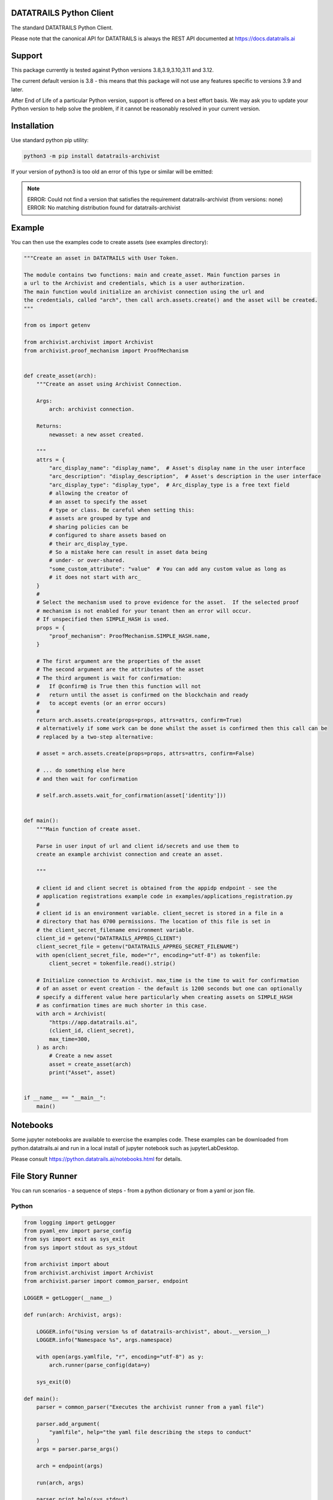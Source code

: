 
.. _readme:

DATATRAILS Python Client
=========================

The standard DATATRAILS Python Client.

Please note that the canonical API for DATATRAILS is always the REST API
documented at https://docs.datatrails.ai

Support
=======

This package currently is tested against Python versions 3.8,3.9,3.10,3.11 and 3.12.

The current default version is 3.8 - this means that this package will not
use any features specific to versions 3.9 and later.

After End of Life of a particular Python version, support is offered on a best effort
basis. We may ask you to update your Python version to help solve the problem,
if it cannot be reasonably resolved in your current version.

Installation
=============

Use standard python pip utility:

.. code:: bash

    python3 -m pip install datatrails-archivist

If your version of python3 is too old an error of this type or similar will be emitted:

.. note:: 

    ERROR: Could not find a version that satisfies the requirement datatrails-archivist (from versions: none)
    ERROR: No matching distribution found for datatrails-archivist

Example
=============

You can then use the examples code to create assets (see examples directory):

.. code:: python

    """Create an asset in DATATRAILS with User Token.

    The module contains two functions: main and create_asset. Main function parses in
    a url to the Archivist and credentials, which is a user authorization.
    The main function would initialize an archivist connection using the url and
    the credentials, called "arch", then call arch.assets.create() and the asset will be created.
    """

    from os import getenv

    from archivist.archivist import Archivist
    from archivist.proof_mechanism import ProofMechanism


    def create_asset(arch):
        """Create an asset using Archivist Connection.

        Args:
            arch: archivist connection.

        Returns:
            newasset: a new asset created.

        """
        attrs = {
            "arc_display_name": "display_name",  # Asset's display name in the user interface
            "arc_description": "display_description",  # Asset's description in the user interface
            "arc_display_type": "display_type",  # Arc_display_type is a free text field
            # allowing the creator of
            # an asset to specify the asset
            # type or class. Be careful when setting this:
            # assets are grouped by type and
            # sharing policies can be
            # configured to share assets based on
            # their arc_display_type.
            # So a mistake here can result in asset data being
            # under- or over-shared.
            "some_custom_attribute": "value"  # You can add any custom value as long as
            # it does not start with arc_
        }
        #
        # Select the mechanism used to prove evidence for the asset.  If the selected proof
        # mechanism is not enabled for your tenant then an error will occur.
        # If unspecified then SIMPLE_HASH is used.
        props = {
            "proof_mechanism": ProofMechanism.SIMPLE_HASH.name,
        }

        # The first argument are the properties of the asset
        # The second argument are the attributes of the asset
        # The third argument is wait for confirmation:
        #   If @confirm@ is True then this function will not
        #   return until the asset is confirmed on the blockchain and ready
        #   to accept events (or an error occurs)
        #
        return arch.assets.create(props=props, attrs=attrs, confirm=True)
        # alternatively if some work can be done whilst the asset is confirmed then this call can be
        # replaced by a two-step alternative:

        # asset = arch.assets.create(props=props, attrs=attrs, confirm=False)

        # ... do something else here
        # and then wait for confirmation

        # self.arch.assets.wait_for_confirmation(asset['identity']))


    def main():
        """Main function of create asset.

        Parse in user input of url and client id/secrets and use them to
        create an example archivist connection and create an asset.

        """

        # client id and client secret is obtained from the appidp endpoint - see the
        # application registrations example code in examples/applications_registration.py
        #
        # client id is an environment variable. client_secret is stored in a file in a
        # directory that has 0700 permissions. The location of this file is set in
        # the client_secret_filename environment variable.
        client_id = getenv("DATATRAILS_APPREG_CLIENT")
        client_secret_file = getenv("DATATRAILS_APPREG_SECRET_FILENAME")
        with open(client_secret_file, mode="r", encoding="utf-8") as tokenfile:
            client_secret = tokenfile.read().strip()

        # Initialize connection to Archivist. max_time is the time to wait for confirmation
        # of an asset or event creation - the default is 1200 seconds but one can optionally
        # specify a different value here particularly when creating assets on SIMPLE_HASH
        # as confirmation times are much shorter in this case.
        with arch = Archivist(
            "https://app.datatrails.ai",
            (client_id, client_secret),
            max_time=300,
        ) as arch:
            # Create a new asset
            asset = create_asset(arch)
            print("Asset", asset)


    if __name__ == "__main__":
        main()


Notebooks
=================

Some jupyter notebooks are available to exercise the examples code.
These examples can be downloaded from python.datatrails.ai and run in a local install
of jupyter notebook such as jupyterLabDesktop.

Please consult https://python.datatrails.ai/notebooks.html for details.


File Story Runner
=================

You can run scenarios - a sequence of steps - from a python dictionary or from a yaml
or json file.

Python
------

.. code:: python

    from logging import getLogger
    from pyaml_env import parse_config
    from sys import exit as sys_exit
    from sys import stdout as sys_stdout

    from archivist import about
    from archivist.archivist import Archivist
    from archivist.parser import common_parser, endpoint

    LOGGER = getLogger(__name__)

    def run(arch: Archivist, args):

        LOGGER.info("Using version %s of datatrails-archivist", about.__version__)
        LOGGER.info("Namespace %s", args.namespace)

        with open(args.yamlfile, "r", encoding="utf-8") as y:
            arch.runner(parse_config(data=y)

        sys_exit(0)

    def main():
        parser = common_parser("Executes the archivist runner from a yaml file")

        parser.add_argument(
            "yamlfile", help="the yaml file describing the steps to conduct"
        )
        args = parser.parse_args()

        arch = endpoint(args)

        run(arch, args)

        parser.print_help(sys_stdout)
        sys_exit(1)


Command Line
------------

This functionality is also available with the CLI tool :code:`archivist_runner`, which is bundled with version v0.10 onwards of the :code:`datatrails-archivist`.

You can verify the installation by running the following:

.. code-block:: shell

   archivist_runner -h

Which will show you the available options when using :code:`archivist_runner`.

To use the :code:`archivist_runner` command you will need the following:

    - A Client ID and Client Secret by creating an `App Registration`_
    - The YAML file with the operations you wish to run
    - The URL of your DATATRAILS instance, this is typically `https://app.datatrails.ai`

.. _App Registration: https://docs.datatrails.ai/developers/developer-patterns/getting-access-tokens-using-app-registrations/

Example usage:

.. code-block:: shell

   archivist_runner \
         -u https://app.datatrails.ai \
         --client-id <your-client-id> \
         --client-secret <your-client-secret> \
         functests/test_resources/richness_story.yaml


Example Yaml Snippet
--------------------

This is an example of creating an asset and creating an event for that asset. The
yaml file consists of a list of steps.

Each step consists of control parameters (specified in the 'step' dictionary) and 
the yaml representation of the request body for an asset or event.

The confirm: field is a control variable for the PythonSDK that ensures that the
asset or event is confirmed before returning.

.. note::

   The name of the asset is important. The value of the name is carried forward for
   every operation - in this case the name of the asset is 'radiation bag 1'.

   Arguments to the archivist are usually strings - in this example radioactive is 
   'true' which archivist will treat as a boolean.


.. code:: yaml

    ---
    # Demonstration of applying a Richness compliance policy to an asset that undergoes
    # events that may or may not make the asset compliant or non-compliant.
    #
    # The operation field is a string that represents the method bound to an endpoint and
    # the args and kwargs correspond to the arguments to such a method.
    #
    # NB the assets and events endpoints require all values to be strings. Other values may
    # be of the correct type such as confirm which is a boolean.
    #
    steps:

      # note the values to the assets.create method are string representations of boolean
      # and numbers
      - step:
          action: ASSETS_CREATE
          description: Create an empty radiation bag with id 1.
          asset_label: radiation bag 1
        behaviours:
          - RecordEvidence
        attributes:
          arc_display_name: radiation bag 1
          radioactive: "true"
          radiation_level: "0"
          weight: "0"
        confirm: true

      # setup the radiation bags to have a varing amount of radiactive waste
      # note the values to the events.create method are string representations of boolean
      # and numbers
      - step:
          action: EVENTS_CREATE
          description: Create Event adding 3 rads of radiation to bag 1, increasing its weight by 1kg.
          asset_label: radiation bag 1
        operation: Record
        behaviour: RecordEvidence
        event_attributes:
          arc_description: add waste to bag
          arc_evidence: see attached conformance report
          conformance_report: blobs/e2a1d16c-03cd-45a1-8cd0-690831df1273
        asset_attributes:
          radiation_level: "3"
          weight: "1"
        confirm: true

Logging
========

Follows the Django model as described here: https://docs.djangoproject.com/en/3.2/topics/logging/

The base logger for this package is rooted at "archivist" with subloggers for each endpoint:

.. note::
    archivist.archivist
        sublogger for archivist submodule

    archivist.assets
        sublogger for assets submodule

and for other endpoints.

Logging is configured by either defining a root logger with suitable handlers, formatters etc. or
by using dictionary configuration as described here: https://docs.python.org/3/library/logging.config.html#logging-config-dictschema

A recommended minimum configuration would be:

.. code:: python

    import logging

    logging.dictConfig({
        "version": 1,
        "disable_existing_loggers": False,
        "handlers": {
            "console": {
                "class": "logging.StreamHandler",
            },
        },
        "root": {
            "handlers": ["console"],
            "level": "INFO",
        },
    })

For convenience this has been encapsulated in a convenience function :code:`set_logger`
which should be called before anything else:

.. code:: python

    from archivist.logger import set_logger
    from archivist.archivist import Archivist

    set_logger("DEBUG")
    client_id = getenv("DATATRAILS_APPREG_CLIENT")
    client_secret_file = getenv("DATATRAILS_APPREG_SECRET_FILENAME")
    with open(client_secret_file, mode="r", encoding="utf-8") as tokenfile:
        client_secret = tokenfile.read().strip()

    arch = Archivist(
        "https://app.datatrails.ai",
        (client_id, client_secret),
        max_time=300,
    )

Development
===========

For instructions on contributing to the DATATRAILS SDK see DEVELOPMENT.md.
